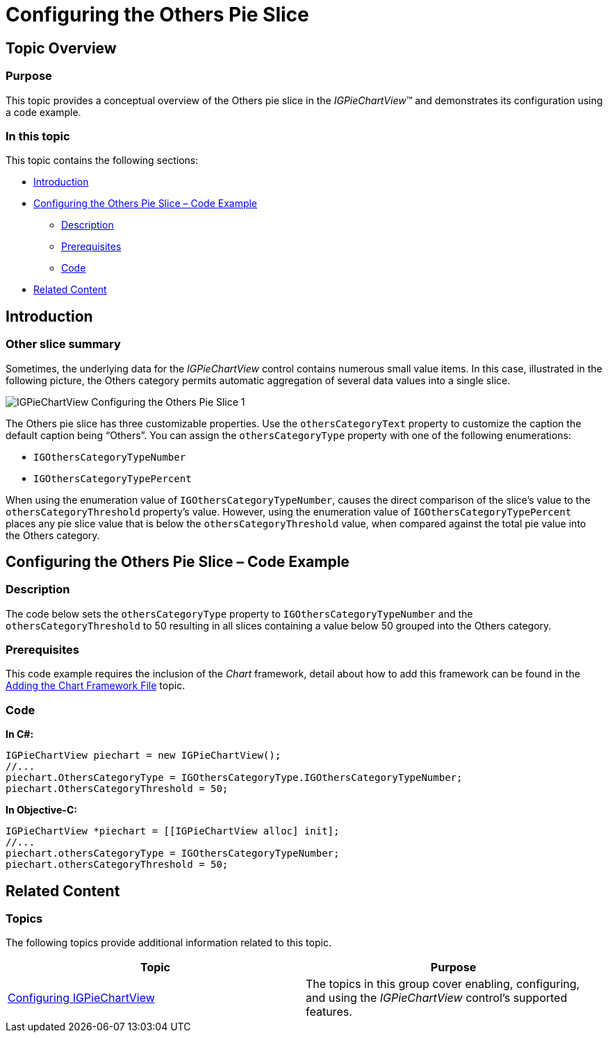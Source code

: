 ﻿////

|metadata|
{
    "name": "igpiechartview-configuring-others-pie-slice",
    "controlName": ["IGPieChartView"],
    "tags": ["Charting","Grouping","How Do I"],
    "guid": "724efda4-9a01-4e89-a551-6448f899ba75",  
    "buildFlags": [],
    "createdOn": "2013-01-24T16:25:12.8612055Z"
}
|metadata|
////

= Configuring the Others Pie Slice

== Topic Overview

=== Purpose

This topic provides a conceptual overview of the Others pie slice in the  _IGPieChartView_™ and demonstrates its configuration using a code example.

=== In this topic

This topic contains the following sections:

* <<_Ref324841248, Introduction >>
* <<_Ref327936206,Configuring the Others Pie Slice – Code Example>>

** <<_Ref327344209,Description>>
** <<_Ref327523606,Prerequisites>>
** <<_Ref327344217,Code>>

* <<_Ref215823716, Related Content >>

[[_Ref324841248]]
== Introduction

[[_Ref215796828]]

=== Other slice summary

Sometimes, the underlying data for the  _IGPieChartView_   control contains numerous small value items. In this case, illustrated in the following picture, the Others category permits automatic aggregation of several data values into a single slice.

image::images/IGPieChartView_-_Configuring_the_Others_Pie_Slice_1.png[]

The Others pie slice has three customizable properties. Use the `othersCategoryText` property to customize the caption the default caption being “Others”. You can assign the `othersCategoryType` property with one of the following enumerations:

* `IGOthersCategoryTypeNumber`
* `IGOthersCategoryTypePercent`

When using the enumeration value of `IGOthersCategoryTypeNumber`, causes the direct comparison of the slice’s value to the `othersCategoryThreshold` property’s value. However, using the enumeration value of `IGOthersCategoryTypePercent` places any pie slice value that is below the `othersCategoryThreshold` value, when compared against the total pie value into the Others category.

[[_Ref327936206]]
[[_Ref324841253]]
== Configuring the Others Pie Slice – Code Example

[[_Ref327344209]]

=== Description

The code below sets the `othersCategoryType` property to `IGOthersCategoryTypeNumber` and the `othersCategoryThreshold` to 50 resulting in all slices containing a value below 50 grouped into the Others category.

[[_Ref327523606]]

=== Prerequisites

This code example requires the inclusion of the  _Chart_   framework, detail about how to add this framework can be found in the link:igchartview-adding-the-chart-framework-file.html[Adding the Chart Framework File] topic.

[[_Ref327344217]]

=== Code

*In C#:*

[source,csharp]
----
IGPieChartView piechart = new IGPieChartView();
//...
piechart.OthersCategoryType = IGOthersCategoryType.IGOthersCategoryTypeNumber;
piechart.OthersCategoryThreshold = 50;
----

*In Objective-C:*

[source,csharp]
----
IGPieChartView *piechart = [[IGPieChartView alloc] init];
//...
piechart.othersCategoryType = IGOthersCategoryTypeNumber;
piechart.othersCategoryThreshold = 50;
----

[[_Ref215823716]]
== Related Content

=== Topics

The following topics provide additional information related to this topic.

[options="header", cols="a,a"]
|====
|Topic|Purpose

| link:igpiechartview-configuring-igpiechartview.html[Configuring IGPieChartView]
|The topics in this group cover enabling, configuring, and using the _IGPieChartView_ control’s supported features.

|====